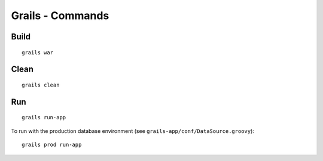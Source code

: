 Grails - Commands
*****************

Build
=====

::

  grails war

Clean
=====

::

  grails clean

Run
===

::

  grails run-app

To run with the production database environment
(see ``grails-app/conf/DataSource.groovy``):

::

  grails prod run-app


